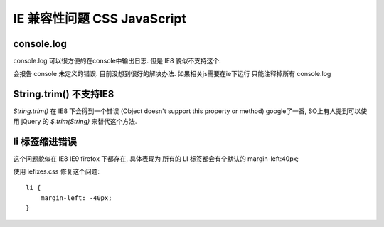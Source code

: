 ==============================
 IE 兼容性问题 CSS JavaScript
==============================

console.log
===========

console.log 可以很方便的在console中输出日志. 但是 IE8 貌似不支持这个. 

会报告 console 未定义的错误. 目前没想到很好的解决办法. 如果相关js需要在ie下运行 只能注释掉所有 console.log


String.trim() 不支持IE8
=======================

`String.trim()` 在 IE8 下会得到一个错误
(Object doesn't support this property or method)
google了一番, SO上有人提到可以使用 jQuery 的 `$.trim(String)` 来替代这个方法.


li 标签缩进错误
===============

这个问题貌似在 IE8 IE9 firefox 下都存在, 具体表现为 所有的 LI 标签都会有个默认的 margin-left:40px;

使用 iefixes.css 修复这个问题::

    li {
        margin-left: -40px;
    }
      


